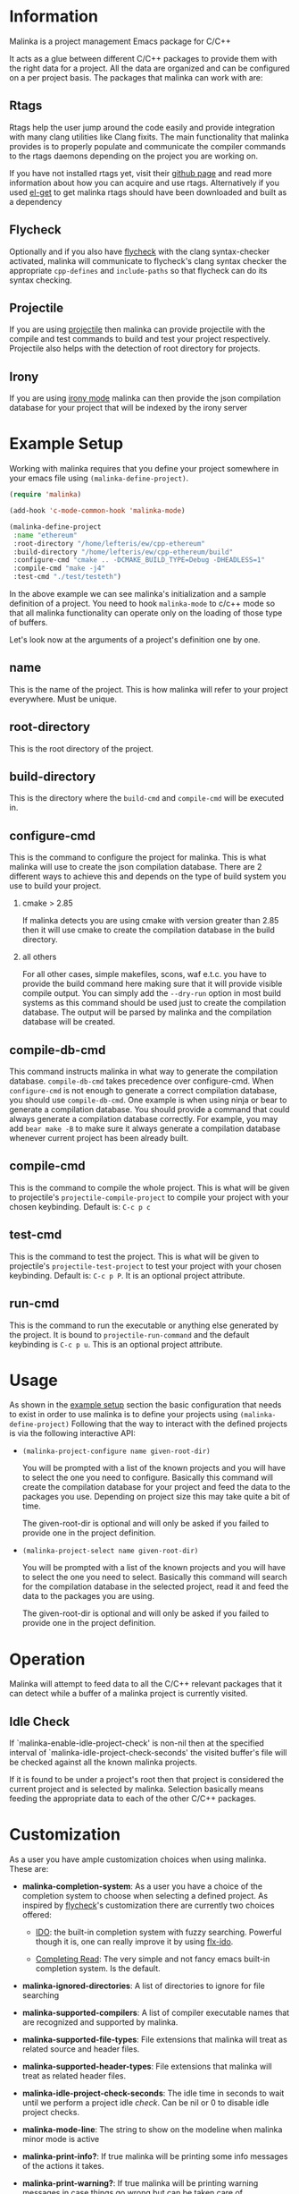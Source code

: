 #+DESCRIPTION: A C/C++ project configuration package for Emacs
#+OPTIONS: H:2

* Information
Malinka is a project management Emacs package for C/C++

It acts as a glue between different C/C++ packages to provide them with the
right data for a project. All the data are organized and can be configured on a per project basis.
The packages that malinka can work with are:

** Rtags
Rtags help the user jump around the code easily and provide integration with many clang utilities like Clang fixits.
The main functionality that malinka provides is to properly populate and communicate the
compiler commands to the rtags daemons depending on the project you are working
on.

If you have not installed rtags yet, visit their [[https://github.com/Andersbakken/rtags][github page]] and read more information
about how you can acquire and use rtags. Alternatively if you used [[https://github.com/dimitri/el-get][el-get]] to get malinka
rtags should have been downloaded and built as a dependency

** Flycheck
Optionally and if you also have [[https://github.com/flycheck/flycheck][flycheck]] with the clang syntax-checker activated,
malinka will communicate to flycheck's clang syntax checker the appropriate
=cpp-defines= and =include-paths= so that flycheck can do its syntax checking.

** Projectile
If you are using [[https://github.com/bbatsov/projectile][projectile]] then malinka can provide projectile with the compile and test commands
to build and test your project respectively. Projectile also helps with the detection
of root directory for projects.

** Irony
If you are using [[https://github.com/Sarcasm/irony-mode][irony mode]] malinka can then provide the json compilation database for your project
that will be indexed by the irony server

* Example Setup
:PROPERTIES:
:CUSTOM_ID: example_setup
:END:
Working with malinka requires that you define your project somewhere in your emacs
file using =(malinka-define-project)=.

#+BEGIN_SRC emacs-lisp
(require 'malinka)

(add-hook 'c-mode-common-hook 'malinka-mode)

(malinka-define-project
 :name "ethereum"
 :root-directory "/home/lefteris/ew/cpp-ethereum"
 :build-directory "/home/lefteris/ew/cpp-ethereum/build"
 :configure-cmd "cmake .. -DCMAKE_BUILD_TYPE=Debug -DHEADLESS=1"
 :compile-cmd "make -j4"
 :test-cmd "./test/testeth")
 #+END_SRC

In the above example we can see malinka's initialization and a sample definition of a project.
You need to hook =malinka-mode= to c/c++ mode so that all malinka functionality can operate only
on the loading of those type of buffers.

Let's look now at the arguments of a project's definition one by one.

** name
This is the name of the project. This is how malinka will refer to your project everywhere. Must be unique.
** root-directory
This is the root directory of the project.

** build-directory
This is the directory where the =build-cmd= and =compile-cmd= will be executed in.

** configure-cmd
This is the command to configure the project for malinka. This is what malinka will use to create the
json compilation database. There are 2 different ways to achieve this and depends on the type of build system you
use to build your project.
*** cmake > 2.85
If malinka detects you are using cmake with version greater than 2.85 then it will use cmake to create
the compilation database in the build directory.
*** all others
For all other cases, simple makefiles, scons, waf e.t.c. you have to provide the build command here making sure that it will
provide visible compile output. You can simply add the =--dry-run= option in most build systems as this command should be used
just to create the compilation database. The output will be parsed by malinka and the compilation database will be created.
** compile-db-cmd
This command instructs malinka in what way to generate the compilation database. =compile-db-cmd= takes precedence over configure-cmd. When =configure-cmd= is not enough to generate a correct compilation database, you should use =compile-db-cmd=. One example is when using ninja or bear to generate a compilation database. You should provide a command that could always generate a compilation database correctly. For example, you may add =bear make -B= to make sure it always generate a compilation database whenever current project has been already built.
** compile-cmd
This is the command to compile the whole project. This is what will be given to projectile's =projectile-compile-project=
to compile your project with your chosen keybinding. Default is: =C-c p c=
** test-cmd
This is the command to test the project. This is what will be given to projectile's =projectile-test-project=
to test your project with your chosen keybinding. Default is: =C-c p P=. It is an optional project attribute.
** run-cmd
This is the command to run the executable or anything else generated by the project. It is bound to =projectile-run-command=
and the default keybinding is =C-c p u=. This is an optional project attribute.
* Usage
As shown in the [[#example_setup][example setup]] section the basic configuration that needs to exist in order to use malinka is to define your
projects using =(malinka-define-project)= Following that the way to interact with the defined projects is
via the following interactive API:

- =(malinka-project-configure name given-root-dir)=

  You will be prompted with a list of the known projects and you will have to select the one you need to configure.
  Basically this command will create the compilation database for your project and feed the data to the packages you use.
  Depending on project size this may take quite a bit of time.

  The given-root-dir is optional and will only be asked if you failed to provide one in the project definition.

- =(malinka-project-select name given-root-dir)=

  You will be prompted with a list of the known projects and you will have to select the one you need to select.
  Basically this command will search for the compilation database in the selected project, read it and feed
  the data to the packages you are using.

  The given-root-dir is optional and will only be asked if you failed to provide one in the project definition.
* Operation
Malinka will attempt to feed data to all the C/C++ relevant packages that it can detect while a buffer of
a malinka project is currently visited.
** Idle Check
If `malinka-enable-idle-project-check' is non-nil then at the specified interval of
`malinka-idle-project-check-seconds' the visited buffer's file will be checked against
all the known malinka projects.

If it is found to be under a project's root then that project is considered the current
project and is selected by malinka. Selection basically means feeding the appropriate
data to each of the other C/C++ packages.

* Customization
As a user you have ample customization choices when using malinka. These are:
- *malinka-completion-system*:
  As a user you have a choice of the completion system to choose when selecting a defined project.
  As inspired by [[https://github.com/flycheck/flycheck][flycheck]]'s customization there are currently two choices offered:
  - [[http://www.emacswiki.org/emacs/InteractivelyDoThings][IDO]]: the built-in completion system with fuzzy searching. Powerful though it is, one can really
    improve it by using [[https://github.com/lewang/flx][flx-ido]].

  - [[http://www.gnu.org/software/emacs/manual/html_node/elisp/Minibuffer-Completion.html][Completing Read]]: The very simple and not fancy emacs built-in completion system. Is the default.

- *malinka-ignored-directories*:
  A list of directories to ignore for file searching

- *malinka-supported-compilers*:
  A list of compiler executable names that are recognized and supported by malinka.

- *malinka-supported-file-types*:
  File extensions that malinka will treat as related source and header files.

- *malinka-supported-header-types*:
  File extensions that malinka will treat as related header files.

- *malinka-idle-project-check-seconds*:
  The idle time in seconds to wait until we perform a project idle [[Idle Check][check]]. Can be nil or 0 to disable idle project checks.

- *malinka-mode-line*:
  The string to show on the modeline when malinka minor mode is active

- *malinka-print-info?*:
    If true malinka will be printing some info messages of the actions it takes.
- *malinka-print-warning?*:
    If true malinka will be printing warning messages in case things go wrong but can be taken care of
- *malinka-print-debug?*:
    If true malinka will be printing a lot of DEBUG messages. Only useful for debugging
- *malinka-print-xdebug?*:
    If true malinka will be printing extreme DEBUG messages. Only useful for debugging. Warning: This WILL spam the *Messages* buffer
* Issues
If you have problems, bugs or feature requests feel free to open an issue in [[https://github.com/LefterisJP/malinka/issues][github]]
and I will take a look at it when I find the time.

** Common Issues

- *Can't index file*

  To get a view of the connection between Emacs and the rtags daemon you can always
  check the =*rdm*= buffer. There you can see after a ~M-x malinka-project-configure~
  if the files are indexed properly.

  If for some reason a file can't be indexed and in the =*rdm*= buffer you get
  something like below:
  #+BEGIN_SRC sh
  Failed to make location from [filename:line:column]
  #+END_SRC
  Then I would suggest removing the rtags cache kept under =~/.rtags= by default
  and then redoing a ~M-x malinka-project-configure~. Also killing the =rdm= daemon is a good idea.

* Contributions
All contributions are welcome. If you would like to help you can open a pull request with your suggested contribution.
** Running tests
   #+begin_src sh :tangle yes
   cask
   make compile
   make lint
   make test
   #+end_src
** Styling
The malinka code is written in elisp and for styling we use the [elisp-formatter](https://www.emacswiki.org/emacs/ElispFormat) tool.
If you make any contributions please make sure they adhere to the elisp style rules by also running it on your Pull Request.

